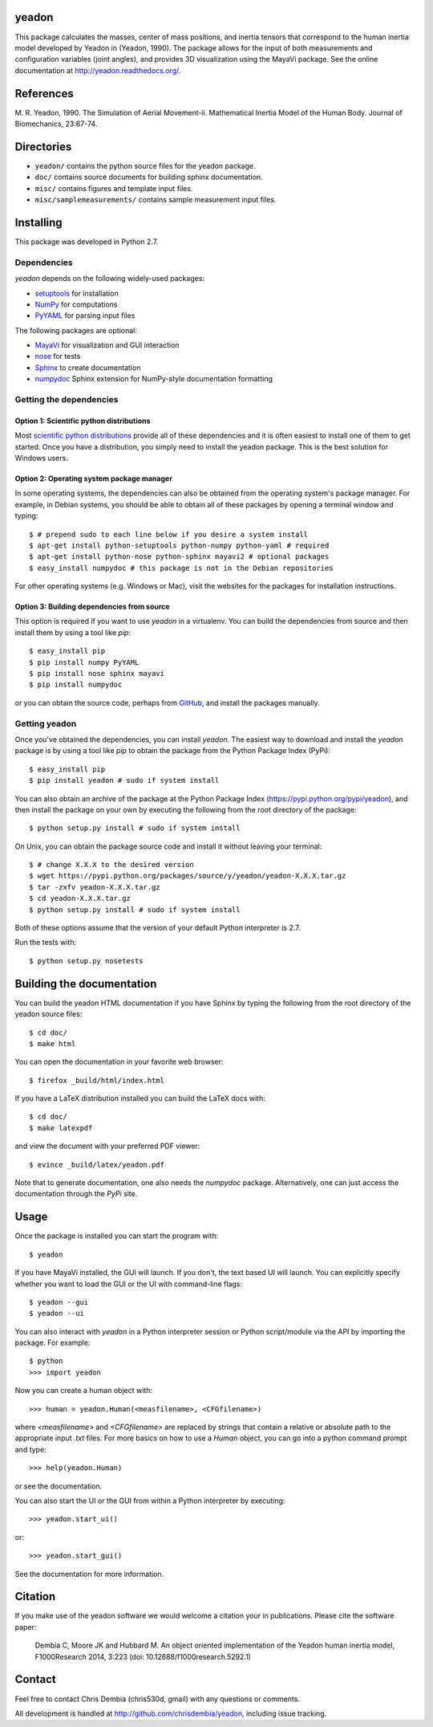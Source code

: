 yeadon
======

.. image:: https://pypip.in/v/yeadon/badge.png
    :target: https://pypi.python.org/pypi/yeadon/
    :alt: Latest PyPI version

.. image:: https://pypip.in/d/yeadon/badge.png
    :target: https://pypi.python.org/pypi/yeadon/
    :alt: Number of PyPI downloads

.. image:: https://zenodo.org/badge/doi/10.5281/zenodo.11579.png
    :target: http://dx.doi.org/10.5281/zenodo.11579

.. image:: https://travis-ci.org/chrisdembia/yeadon.png?branch=master
    :target: https://travis-ci.org/chrisdembia/yeadon

This package calculates the masses, center of mass positions, and inertia
tensors that correspond to the human inertia model developed by Yeadon in
(Yeadon, 1990). The package allows for the input of both measurements and
configuration variables (joint angles), and provides 3D visualization using the
MayaVi package. See the online documentation at
`<http://yeadon.readthedocs.org/>`_.

References
==========

M. R. Yeadon, 1990. The Simulation of Aerial Movement-ii. Mathematical Inertia
Model of the Human Body. Journal of Biomechanics, 23:67-74.

Directories
===========

- ``yeadon/`` contains the python source files for the yeadon package.
- ``doc/`` contains source documents for building sphinx documentation.
- ``misc/`` contains figures and template input files.
- ``misc/samplemeasurements/`` contains sample measurement input files.

Installing
==========

This package was developed in Python 2.7.

Dependencies
------------

`yeadon` depends on the following widely-used packages:

- setuptools_ for installation
- NumPy_ for computations
- PyYAML_ for parsing input files

.. _setuptools: http://pythonhosted.org/setuptools
.. _NumPy: http://numpy.scipy.org
.. _PyYAML: http://pyyaml.org

The following packages are optional:

- MayaVi_ for visualization and GUI interaction
- nose_ for tests
- Sphinx_ to create documentation
- numpydoc_ Sphinx extension for NumPy-style documentation formatting

.. _MayaVi: http://mayavi.sourceforge.net
.. _nose: https://nose.readthedocs.org
.. _Sphinx: http://sphinx.pocoo.org
.. _numpydoc: http://pythonhosted.org/numpydoc

Getting the dependencies
------------------------

Option 1: Scientific python distributions
`````````````````````````````````````````

Most `scientific python distributions
<http://www.scipy.org/install.html#scientific-python-distributions>`_ provide all of these
dependencies and it is often easiest to install one of them to get started. Once
you have a distribution, you simply need to install the yeadon package. This is
the best solution for Windows users.

Option 2: Operating system package manager
``````````````````````````````````````````

In some operating systems, the dependencies can also be obtained from the
operating system's package manager. For example, in Debian systems, you should
be able to obtain all of these packages by opening a terminal window and
typing::

   $ # prepend sudo to each line below if you desire a system install
   $ apt-get install python-setuptools python-numpy python-yaml # required
   $ apt-get install python-nose python-sphinx mayavi2 # optional packages
   $ easy_install numpydoc # this package is not in the Debian repositories

For other operating systems (e.g. Windows or Mac), visit the websites for the
packages for installation instructions.

Option 3: Building dependencies from source
```````````````````````````````````````````

This option is required if you want to use `yeadon` in a virtualenv. You can
build the dependencies from source and then install them by using a tool like
`pip`::

    $ easy_install pip
    $ pip install numpy PyYAML
    $ pip install nose sphinx mayavi
    $ pip install numpydoc

or you can obtain the source code, perhaps from GitHub_, and install the
packages manually.

.. _GitHub: http://github.com

Getting yeadon
--------------

Once you've obtained the dependencies, you can install `yeadon`. The
easiest way to download and install the `yeadon` package is by using a tool
like `pip` to obtain the package from the Python Package Index (PyPi)::

   $ easy_install pip
   $ pip install yeadon # sudo if system install

You can also obtain an archive of the package at the Python Package Index
(`<https://pypi.python.org/pypi/yeadon>`_), and then install the package on your
own by executing the following from the root directory of the package::

   $ python setup.py install # sudo if system install

On Unix, you can obtain the package source code and install it without leaving
your terminal::

   $ # change X.X.X to the desired version
   $ wget https://pypi.python.org/packages/source/y/yeadon/yeadon-X.X.X.tar.gz
   $ tar -zxfv yeadon-X.X.X.tar.gz
   $ cd yeadon-X.X.X.tar.gz
   $ python setup.py install # sudo if system install

Both of these options assume that the version of your default Python
interpreter is 2.7.

Run the tests with::

   $ python setup.py nosetests

Building the documentation
==========================

You can build the yeadon HTML documentation if you have Sphinx by typing the
following from the root directory of the yeadon source files::

   $ cd doc/
   $ make html

You can open the documentation in your favorite web browser::

   $ firefox _build/html/index.html

If you have a LaTeX distribution installed you can build the LaTeX docs with::

   $ cd doc/
   $ make latexpdf

and view the document with your preferred PDF viewer::

   $ evince _build/latex/yeadon.pdf

Note that to generate documentation, one also needs the `numpydoc` package.
Alternatively, one can just access the documentation through the `PyPi` site.

Usage
=====

Once the package is installed you can start the program with::

   $ yeadon

If you have MayaVi installed, the GUI will launch. If you don't, the text based
UI will launch. You can explicitly specify whether you want to load the GUI or
the UI with command-line flags::

   $ yeadon --gui
   $ yeadon --ui

You can also interact with `yeadon` in a Python interpreter session or Python
script/module via the API by importing the package. For example::

   $ python
   >>> import yeadon

Now you can create a human object with::

   >>> human = yeadon.Human(<measfilename>, <CFGfilename>)

where `<measfilename>` and `<CFGfilename>` are replaced by strings that contain
a relative or absolute path to the appropriate input `.txt` files. For more
basics on how to use a `Human` object, you can go into a python command prompt
and type::

   >>> help(yeadon.Human)

or see the documentation.

You can also start the UI or the GUI from within a Python interpreter by
executing::

   >>> yeadon.start_ui()

or::

   >>> yeadon.start_gui()

See the documentation for more information.

Citation
========

If you make use of the yeadon software we would welcome a citation your in
publications. Please cite the software paper:

   Dembia C, Moore JK and Hubbard M. An object oriented implementation of the
   Yeadon human inertia model, F1000Research 2014, 3:223 (doi:
   10.12688/f1000research.5292.1)

Contact
=======

Feel free to contact Chris Dembia (chris530d, gmail) with any questions or
comments.

All development is handled at `<http://github.com/chrisdembia/yeadon>`_, including
issue tracking.

